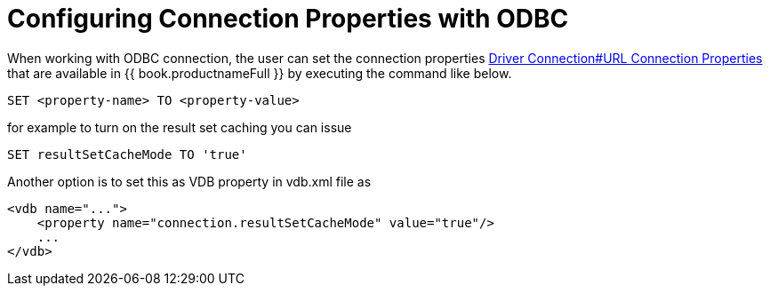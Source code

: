 = Configuring Connection Properties with ODBC

When working with ODBC connection, the user can set the connection properties link:Driver_Connection.adoc[Driver Connection#URL Connection Properties] 
that are available in {{ book.productnameFull }} by executing the command like below.

----
SET <property-name> TO <property-value>
----  

for example to turn on the result set caching you can issue

----
SET resultSetCacheMode TO 'true'
----

Another option is to set this as VDB property in vdb.xml file as 

----
<vdb name="...">
    <property name="connection.resultSetCacheMode" value="true"/>
    ...
</vdb>
----